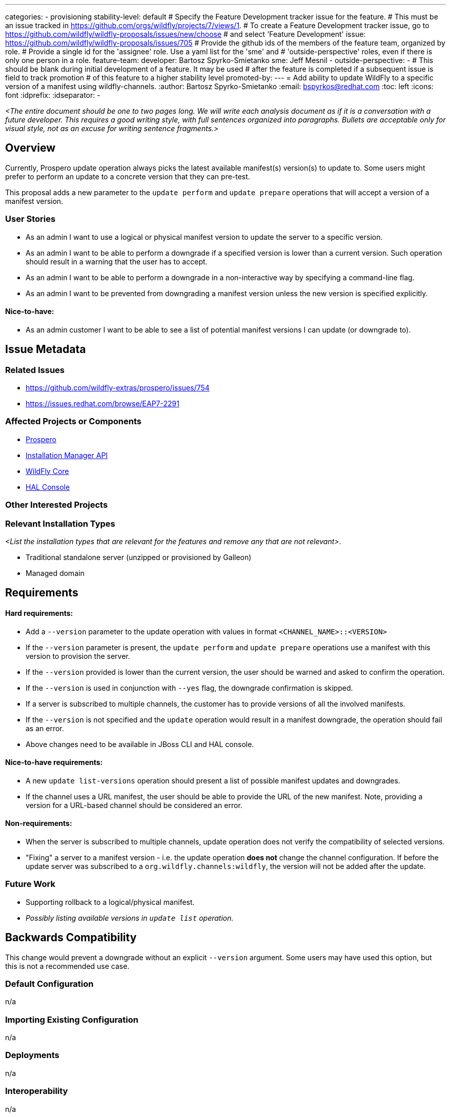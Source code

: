 ---
categories:
 - provisioning
stability-level: default
# Specify the Feature Development tracker issue for the feature.
# This must be an issue tracked in https://github.com/orgs/wildfly/projects/7/views/1.
# To create a Feature Development tracker issue, go to  https://github.com/wildfly/wildfly-proposals/issues/new/choose
# and select 'Feature Development'
issue: https://github.com/wildfly/wildfly-proposals/issues/705
# Provide the github ids of the members of the feature team, organized by role.
# Provide a single id for the 'assignee' role. Use a yaml list for the 'sme' and
# 'outside-perspective' roles, even if there is only one person in a role.
feature-team:
 developer: Bartosz Spyrko-Smietanko
 sme: Jeff Mesnil
  -
 outside-perspective:
  -
# This should be blank during initial development of a feature. It may be used
# after the feature is completed if a subsequent issue is field to track promotion
# of this feature to a higher stability level
promoted-by:
---
= Add ability to update WildFly to a specific version of a manifest using wildfly-channels.
:author:            Bartosz Spyrko-Smietanko
:email:             bspyrkos@redhat.com
:toc:               left
:icons:             font
:idprefix:
:idseparator:       -

__<The entire document should be one to two pages long. We will write each analysis document as if it is a conversation with a future developer. This requires a good writing style, with full sentences organized into paragraphs. Bullets are acceptable only for visual style, not as an excuse for writing sentence fragments.>__

== Overview

Currently, Prospero update operation always picks the latest available manifest(s) version(s) to update to. Some users might prefer to perform an update to a concrete version that they can pre-test.

This proposal adds a new parameter to the `update perform` and `update prepare` operations that will accept a version of a manifest version.

=== User Stories

 - As an admin I want to use a logical or physical manifest version to update the server to a specific version.
 - As an admin I want to be able to perform a downgrade if a specified version is lower than a current version. Such operation should result in a warning that the user has to accept.
 - As an admin I want to be able to perform a downgrade in a non-interactive way by specifying a command-line flag.
 - As an admin I want to be prevented from downgrading a manifest version unless the new version is specified explicitly.


==== Nice-to-have:
 - As an admin customer I want to be able to see a list of potential manifest versions I can update (or downgrade to).

== Issue Metadata

=== Related Issues

 - https://github.com/wildfly-extras/prospero/issues/754
 - https://issues.redhat.com/browse/EAP7-2291

=== Affected Projects or Components

 - https://github.com/wildfly-extras/prospero[Prospero]
 - https://github.com/wildfly-extras/wildfly-installation-manager-api[Installation Manager API]
 - https://github.com/wildfly/wildfly-core[WildFly Core]
 - https://github.com/hal/console[HAL Console]

=== Other Interested Projects

=== Relevant Installation Types

__<List the installation types that are relevant for the features and remove any that are not relevant>__.

* Traditional standalone server (unzipped or provisioned by Galleon)
* Managed domain

== Requirements

==== Hard requirements:
- Add a `--version` parameter to the update operation with values in format `<CHANNEL_NAME>::<VERSION>`
- If the `--version` parameter is present, the `update perform` and `update prepare` operations use a manifest with this version to provision the server.
- If the `--version` provided is lower than the current version, the user should be warned and asked to confirm the operation.
- If the `--version` is used in conjunction with `--yes` flag, the downgrade confirmation is skipped.
- If a server is subscribed to multiple channels, the customer has to provide versions of all the involved manifests.
- If the `--version` is not specified and the `update` operation would result in a manifest downgrade, the operation should fail as an error.
- Above changes need to be available in JBoss CLI and HAL console.

==== Nice-to-have requirements:
- A new `update list-versions` operation should present a list of possible manifest updates and downgrades.
- If the channel uses a URL manifest, the user should be able to provide the URL of the new manifest. Note, providing a version for a URL-based channel should be considered an error.

==== Non-requirements:
- When the server is subscribed to multiple channels, update operation does not verify the compatibility of selected versions.
- "Fixing" a server to a manifest version - i.e. the update operation *does not* change the channel configuration. If before the update server was subscribed to a `org.wildfly.channels:wildfly`, the version will not be added after the update.

=== Future Work

- Supporting rollback to a logical/physical manifest.
- __Possibly listing available versions in `update list` operation.__

== Backwards Compatibility

This change would prevent a downgrade without an explicit `--version` argument. Some users may have used this option, but this is not a recommended use case.

=== Default Configuration

n/a

=== Importing Existing Configuration

n/a

=== Deployments

n/a

=== Interoperability

n/a

== Implementation Plan

=== Logical version resolution
__TBD__

== Admin Clients

=== JBoss CLI

The `--version` attribute will have to be added to the installer `update` operation. The behaviour should be the same as described above for Prospero.

If the `list-versions` operation is implemented in Prospero, analogous operation will have to be added to the CLI.

=== Web console

The "Online update" and "Offline using archives" operations will have to be extended by adding a selection box allowing users to choose an Update version. When selected, the updated component list should show components from this update.

== Security Considerations

n/a

[[test_plan]]
== Test Plan

__Note: Prospero does not support stability levels, therefore this issue need to be considered for default stability level.__

Unit and integration tests verifying the new functionality will be added in Prospero. Additional tests in WildFly Core will be added to verify command implementation but will not execute real update operations.

The changes do not affect the performance of existing operations, however the mapping of Logical Version of a manifest to a physical one may take longer time.

=== Manual tests:

* Verify the help content for the new parameter is present.
* Verify the scenarios in *Integration tests* using JBoss CLI and Web Console.

=== Miscellaneous checks:
n/a

=== Integration tests:
* Update a server to a certain version ignoring newer, available version
* Downgrade a server to a specified version
** verify the flag `--yes` skips the confirmation
* Update a server subscribed to multiple channels
** verify that the operation requires all the channel versions to be present.
* Verify `--version` works both with logical and physical versions.

=== Compatibility tests
n/a

== Community Documentation

Prospero documentation will describe how to use the new functionality. The new parameter will also be described in the Prospero help page.

The JBoss CLI help information will also be updated with the changes.

Finally, an article on wildfly.org can be published showcasing the ability to update/downgrade a WildFly server.

== Release Note Content

Add an ability to perform an update to an arbitrary version of a WildFly channel.
